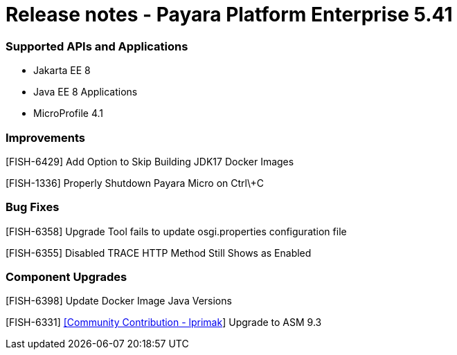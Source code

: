 # Release notes - Payara Platform Enterprise 5.41

### Supported APIs and Applications

* Jakarta EE 8
* Java EE 8 Applications
* MicroProfile 4.1

### Improvements

[FISH-6429] Add Option to Skip Building JDK17 Docker Images

[FISH-1336] Properly Shutdown Payara Micro on Ctrl\+C

### Bug Fixes

[FISH-6358] Upgrade Tool fails to update osgi.properties configuration file

[FISH-6355] Disabled TRACE HTTP Method Still Shows as Enabled

### Component Upgrades

[FISH-6398] Update Docker Image Java Versions

[FISH-6331] https://github.com/lprimak[[Community Contribution - lprimak]] Upgrade to ASM 9.3

